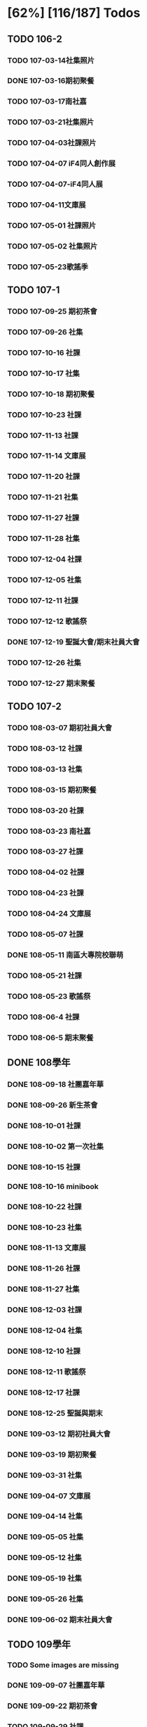 * [62%] [116/187] Todos
:PROPERTIES:
:COOKIE_DATA: recursive
:END:
** TODO 106-2
*** TODO 107-03-14社集照片
*** DONE 107-03-16期初聚餐
*** TODO 107-03-17南社嘉
*** TODO 107-03-21社集照片
*** TODO 107-04-03社課照片
*** TODO 107-04-07 iF4同人創作展
*** TODO 107-04-07-iF4同人展
*** TODO 107-04-11文庫展
*** TODO 107-05-01 社課照片
*** TODO 107-05-02 社集照片
*** TODO 107-05-23歌謠季
** TODO 107-1
*** TODO 107-09-25 期初茶會
*** TODO 107-09-26 社集
*** TODO 107-10-16 社課
*** TODO 107-10-17 社集
*** TODO 107-10-18 期初聚餐
*** TODO 107-10-23 社課
*** TODO 107-11-13 社課
*** TODO 107-11-14 文庫展
*** TODO 107-11-20 社課
*** TODO 107-11-21 社集
*** TODO 107-11-27 社課
*** TODO 107-11-28 社集
*** TODO 107-12-04 社課
*** TODO 107-12-05 社集
*** TODO 107-12-11 社課
*** TODO 107-12-12 歌謠祭
*** DONE 107-12-19 聖誕大會/期末社員大會
*** TODO 107-12-26 社集
*** TODO 107-12-27 期末聚餐
** TODO 107-2
*** TODO 108-03-07 期初社員大會
*** TODO 108-03-12 社課
*** TODO 108-03-13 社集
*** TODO 108-03-15 期初聚餐
*** TODO 108-03-20 社課
*** TODO 108-03-23 南社嘉
*** TODO 108-03-27 社課
*** TODO 108-04-02 社課
*** TODO 108-04-23 社課
*** TODO 108-04-24 文庫展
*** TODO 108-05-07 社課
*** DONE 108-05-11 南區大專院校聯萌
*** TODO 108-05-21 社課
*** TODO 108-05-23 歌謠祭
*** TODO 108-06-4 社課
*** TODO 108-06-5 期末聚餐
** DONE 108學年
*** DONE 108-09-18 社團嘉年華
*** DONE 108-09-26 新生茶會
*** DONE 108-10-01 社課
*** DONE 108-10-02 第一次社集
*** DONE 108-10-15 社課
*** DONE 108-10-16 minibook
*** DONE 108-10-22 社課
*** DONE 108-10-23 社集
*** DONE 108-11-13 文庫展
*** DONE 108-11-26 社課
*** DONE 108-11-27 社集
*** DONE 108-12-03 社課
*** DONE 108-12-04 社集
*** DONE 108-12-10 社課
*** DONE 108-12-11 歌謠祭
*** DONE 108-12-17 社課
*** DONE 108-12-25 聖誕與期末
*** DONE 109-03-12 期初社員大會
*** DONE 109-03-19 期初聚餐
*** DONE 109-03-31 社集
*** DONE 109-04-07 文庫展
*** DONE 109-04-14 社集
*** DONE 109-05-05 社集
*** DONE 109-05-12 社集
*** DONE 109-05-19 社集
*** DONE 109-05-26 社集
*** DONE 109-06-02 期末社員大會
** TODO 109學年
*** TODO Some images are missing
*** DONE 109-09-07 社團嘉年華
*** DONE 109-09-22 期初茶會
*** TODO 109-09-29 社課
*** TODO 109-10-06 社課
*** TODO 109-10-20 文庫展
*** TODO 109-11-17 社課
*** TODO 109-11-24 社課
*** DONE 109-11-25 109-1 歌謠祭
*** DONE 109-12-16 社課
*** TODO 109-12-27 聖誕聯合交換禮物
*** TODO 110-03-02 社課
*** TODO 110-03-23 文庫展
*** TODO 110-03-30 社課
*** TODO 110-05-05 109-2 歌謠祭
** DONE 110學年
*** DONE 110-09-28 社課
*** DONE 110-09-29 新生茶會
*** DONE 110-10-05 社課
*** DONE 110-10-12 社課
*** DONE 110-10-19 文庫展
*** DONE 110-10-21 社集
*** DONE 110-11-16 社課
*** DONE 110-11-18 實體社嘉 (成果展)
*** DONE 110-11-23 社課
*** DONE 110-11-30 社課
*** DONE 110-12-01 歌謠祭
*** DONE 110-12-07 社課
*** DONE 110-12-14 社課
*** DONE 110-12-21 期末社員大會
*** DONE 111-03-01 期初社員大會
*** DONE 111-03-08 社課
*** DONE 111-03-15 社課
*** DONE 111-03-22 社課
*** DONE 111-03-29 文庫展
*** DONE 111-03-31 社集
*** DONE 111-04-26 社課
*** DONE 111-04-30 MD比賽
*** DONE 111-05-03 社課
*** DONE 111-05-10 社課
*** DONE 111-05-26 期末聚餐
** DONE 111學年
*** DONE 1110927社課
*** DONE 1110929社集
*** DONE 1111003社團嘉年華
*** DONE 1111004社課
*** DONE 1111006新生茶會
*** DONE 1111011社課
*** DONE 1111012聚餐
*** DONE 1111013社集
*** DONE 1111018文庫展
*** DONE 1111020社集
*** DONE 1111025社課
*** DONE 1111027社集
*** DONE 1111117社集
*** DONE 1111122社課
*** DONE 1111124歌謠祭
*** DONE 1111129社課
*** DONE 1111201社集
*** DONE 1111206社課
*** DONE 1111208社集
*** DONE 1111213社課
*** DONE 1111215期末聚餐
*** DONE 1111220期末社員大會
*** DONE 1120302期初社員大會&聚餐
*** DONE 1120307社課
*** DONE 1120309社集
*** DONE 1120314社課
*** DONE 1120316社集
*** DONE 1120321社課
*** DONE 1120323社集
*** DONE 1120328文庫展
*** DONE 1120330社集
*** DONE 1120425社課
*** DONE 1120427歌謠祭
*** DONE 1120502社課
*** DONE 1120504社集
*** DONE 1120509社課
** DONE 112學年度1
*** DONE 1120926社課
*** DONE 1121003社課
*** DONE 1121024社課
*** DONE 1121114社課
*** DONE 1121121社課
*** DONE 1121128社課
*** DONE 1121205社課
*** DONE 1121212社課
** DONE 112學年度2
*** DONE 1130305社課
*** DONE 1130312社課
*** DONE 1130319社課
*** DONE 1130430社課
*** DONE 1130507社課
*** DONE 1130514社課
*** DONE 1130521社課
*** DONE 1130528社課
** TODO Other events
*** TODO 112-1 期初
*** TODO 112-1 期末
*** TODO 112-1 歌謠
*** TODO 112-1 文庫
*** TODO 112-2 期初
*** TODO 112-2 期末
*** TODO 112-2 歌謠
*** TODO 112-2 文庫
** TODO 113-1, 113-2
Probably check Line group for photos

Probably pick ones that show the essence but not too many faces

** TODO 114-1
** TODO digitize some old data (like the 2003 stuff)

…maybe.

** TODO old 幹部

How we might do this without disclosing /too much/ private information is a balancing act that must be done well. Up to (nick)names, for nostalgia for old members? Sure. Literally contact methods? No.
